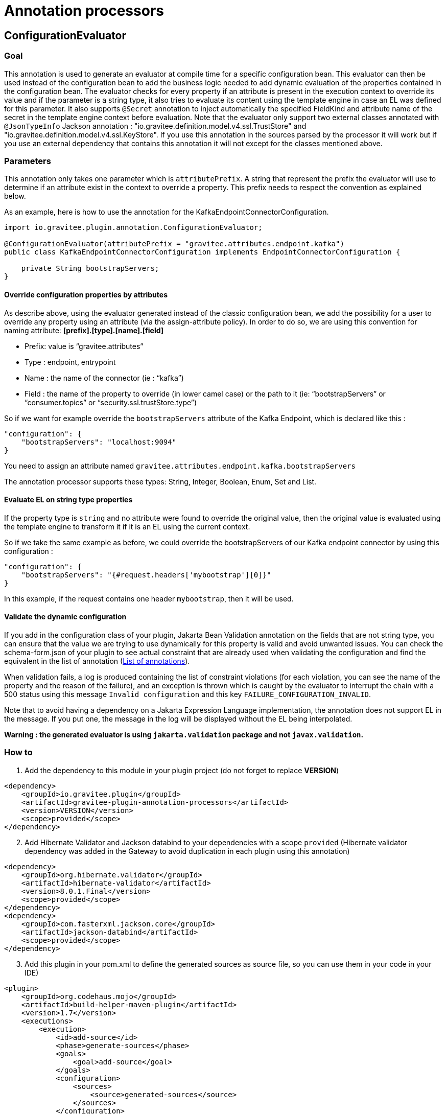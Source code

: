 = Annotation processors

== ConfigurationEvaluator

=== Goal

This annotation is used to generate an evaluator at compile time for a specific configuration bean. This evaluator can then be used instead of the configuration bean to add the business logic needed to add dynamic evaluation of the properties contained in the configuration bean. The evaluator checks for every property if an attribute is present in the execution context to override its value and if the parameter is a string type, it also tries to evaluate its content using the template engine in case an EL was defined for this parameter. It also supports `@Secret` annotation to inject automatically the specified FieldKind and attribute name of the secret in the template engine context before evaluation.
Note that the evaluator only support two external classes annotated with `@JsonTypeInfo` Jackson annotation : "io.gravitee.definition.model.v4.ssl.TrustStore" and "io.gravitee.definition.model.v4.ssl.KeyStore". If you use this annotation in the sources parsed by the processor it will work but if you use an external dependency that contains this annotation it will not except for the classes mentioned above.

=== Parameters

This annotation only takes one parameter which is `attributePrefix`. A string that represent the prefix the evaluator will use to determine if an attribute exist in the context to override a property. This prefix needs to respect the convention as explained below.

As an example, here is how to use the annotation for the KafkaEndpointConnectorConfiguration.

[source,java]
----
import io.gravitee.plugin.annotation.ConfigurationEvaluator;

@ConfigurationEvaluator(attributePrefix = "gravitee.attributes.endpoint.kafka")
public class KafkaEndpointConnectorConfiguration implements EndpointConnectorConfiguration {

    private String bootstrapServers;
}
----

==== Override configuration properties by attributes

As describe above, using the evaluator generated instead of the classic configuration bean, we add the possibility for a user to override any property using an attribute (via the assign-attribute policy). In order to do so, we are using this convention for naming attribute: *[prefix].[type].[name].[field]*

* Prefix: value is “gravitee.attributes”
* Type : endpoint, entrypoint
* Name : the name of the connector (ie : “kafka”)
* Field : the name of the property to override (in lower camel case) or the path to it (ie: “bootstrapServers” or “consumer.topics” or “security.ssl.trustStore.type”)

So if we want for example override the `bootstrapServers` attribute of the Kafka Endpoint, which is declared like this :

[source, json]
----
"configuration": {
    "bootstrapServers": "localhost:9094"
}
----

You need to assign an attribute named `gravitee.attributes.endpoint.kafka.bootstrapServers`

The annotation processor supports these types: String, Integer, Boolean, Enum, Set and List.

==== Evaluate EL on string type properties

If the property type is `string` and no attribute were found to override the original value, then the original value is evaluated using the template engine to transform it if it is an EL using the current context.

So if we take the same example as before, we could override the bootstrapServers of our Kafka endpoint connector by using this configuration :

[source, json]
----
"configuration": {
    "bootstrapServers": "{#request.headers['mybootstrap'][0]}"
}
----

In this example, if the request contains one header `mybootstrap`, then it will be used.

==== Validate the dynamic configuration

If you add in the configuration class of your plugin, Jakarta Bean Validation annotation on the fields that are not string type, you can ensure that the value we are trying to use dynamically for this property is valid and avoid unwanted issues.
You can check the schema-form.json of your plugin to see actual constraint that are already used when validating the configuration and find the equivalent in the list of annotation (https://docs.jboss.org/hibernate/stable/validator/reference/en-US/html_single/#validator-defineconstraints-spec[List of annotations]).

When validation fails, a log is produced containing the list of constraint violations (for each violation, you can see the name of the property and the reason of the failure), and an exception is thrown which is caught by the evaluator to interrupt the chain with a 500 status using this message `Invalid configuration` and this key `FAILURE_CONFIGURATION_INVALID`.

Note that to avoid having a dependency on a Jakarta Expression Language implementation, the annotation does not support EL in the message. If you put one, the message in the log will be displayed without the EL being interpolated.

**Warning : the generated evaluator is using `jakarta.validation` package and not `javax.validation`.**

=== How to

. Add the dependency to this module in your plugin project (do not forget to replace *VERSION*)

[source, xml]
----
<dependency>
    <groupId>io.gravitee.plugin</groupId>
    <artifactId>gravitee-plugin-annotation-processors</artifactId>
    <version>VERSION</version>
    <scope>provided</scope>
</dependency>
----
[start=2]
. Add Hibernate Validator and Jackson databind to your dependencies with a scope `provided` (Hibernate validator dependency was added in the Gateway to avoid duplication in each plugin using this annotation)

[source, xml]
----
<dependency>
    <groupId>org.hibernate.validator</groupId>
    <artifactId>hibernate-validator</artifactId>
    <version>8.0.1.Final</version>
    <scope>provided</scope>
</dependency>
<dependency>
    <groupId>com.fasterxml.jackson.core</groupId>
    <artifactId>jackson-databind</artifactId>
    <scope>provided</scope>
</dependency>
----
[start=3]
. Add this plugin in your pom.xml to define the generated sources as source file, so you can use them in your code in your IDE)

[source, xml]
----
<plugin>
    <groupId>org.codehaus.mojo</groupId>
    <artifactId>build-helper-maven-plugin</artifactId>
    <version>1.7</version>
    <executions>
        <execution>
            <id>add-source</id>
            <phase>generate-sources</phase>
            <goals>
                <goal>add-source</goal>
            </goals>
            <configuration>
                <sources>
                    <source>generated-sources</source>
                </sources>
            </configuration>
        </execution>
    </executions>
</plugin>
----
[start=4]
. Add the annotation `@ConfigurationEvaluator` at the class level of your plugin configuration classes (ie: KafkaEndpointConnectorConfiguration, KafkaEndpointConnectorSharedConfiguration) with the right value for the parameter `attributePrefix`
. Add the validation annotations in your configuration classes as described in <<_validate_the_dynamic_configuration>>
. Build your project to generate the new "ConfigurationEvaluator" classes (you can find them in the folder target/generated-sources/annotations)
. Create all `evaluators` necessary in your constructor (only one attribute is required by the evaluator constructor which is the configuration bean) and call the `eval` method to generate the dynamic configuration object or retrieved it from the context if it has already been called once (it is stored in the context using an internal attribute to avoid multiple evaluation). Here you have an example for an endpoint :

[source, java]
----
    // parts of the code are missing to focus on what needs to be changed

    private final KafkaEndpointConnectorConfigurationEvaluator kafkaEndpointConnectorConfigurationEvaluator;

    public KafkaEndpointConnector(
        KafkaEndpointConnectorConfiguration configuration,
        KafkaEndpointConnectorSharedConfiguration sharedConfiguration,
        QosStrategyFactory qosStrategyFactory
    ) {
        this.configuration = configuration;
        this.sharedConfiguration = sharedConfiguration;
        this.qosStrategyFactory = qosStrategyFactory;
        this.kafkaEndpointConnectorConfigurationEvaluator = new KafkaEndpointConnectorConfigurationEvaluator(configuration);
    }

    @Override
    public Completable subscribe(final ExecutionContext ctx) {
        return kafkaEndpointConnectorConfigurationEvaluator
            .eval(ctx)
            .flatMapCompletable(evaluatedConfiguration ->
                // use the evaluated configuration in your code
            );
    }
----
[start=8]
. Update your unit tests and you should be done

=== Methods available in evaluator class

The generated evaluator support both BaseExecutionContext and DeploymentContext (i.e. for resource) and provides 4 methods that you can use :

* public Single<ConfigurationClass> eval(BaseExecutionContext ctx) : default method to use which parse the original configuration using the given execution context and evaluate it in a reactive way then return the evaluated configuration
* public ConfigurationClass evalNow(BaseExecutionContext ctx) : equivalent to eval but *blocking*

* public Single<ConfigurationClass> eval(DeploymentContext ctx) : default method to use which parse the original configuration using the given deployment context and evaluate it in a reactive way then return the evaluated configuration
* public ConfigurationClass evalNow(DeploymentContext ctx) : equivalent to eval but *blocking*

Note that DeploymentContext do not support dynamic configuration using attribute, only field that support EL will be dynamic.

=== Contribute

The annotation processor is working by parsing the configuration bean. For each field of the bean, a type is define (a simple field, an inner class or an object). Depending on this type, some information are gathered and passed to a Mustache template (the templates are in the directory src/main/resources/templates). These templates generate part of the Evaluator created for the configuration bean the annotation has been used on.
If you want to add some logic in the Evaluator generated, you will certainly need to modify one of these templates. They are named to reflect what they are used for. The structure is the following:

- evaluatorHeader: manage the generation of the first part of the evaluator (imports, class, constructor, all utility methods needed for each supported Java type like String, Enum etc and the validation).
- evalClass/evalClose: manage object and inner class by adding around the field the necessary code
- evalField: manage the code for a field
- evaluatorFooter: manage the footer of the evaluator (the end of the eval method)

We only call evaluatorHeader and evaluatorFooter templates once, but we loop on all fields/classes/objects and call the other templates if needed each time.

To validate the generated code, unit tests have been developed with two classes:

- ConfigurationEvaluatorProcessorTest: in charge of verifying that the code generated is the one expected by invoking the annotation processor on the class src/test/java/io/gravitee/plugin/annotation/processor/result/TestConfiguration.java and comparing the evaluator generated with the expected result in src/test/resources/test/TestConfigurationEvaluator.java. So if you change the code generated, you need to ensure that you also update this file to reflect the changes you were expected.
- ConfigurationEvaluatorGeneratedTest: in charge of validating the logic of the code generated for the evaluator (for example, validate that if an attribute exist in the context to override a field which is an Enum in the configuration, the configuration evaluated is reflecting this).
